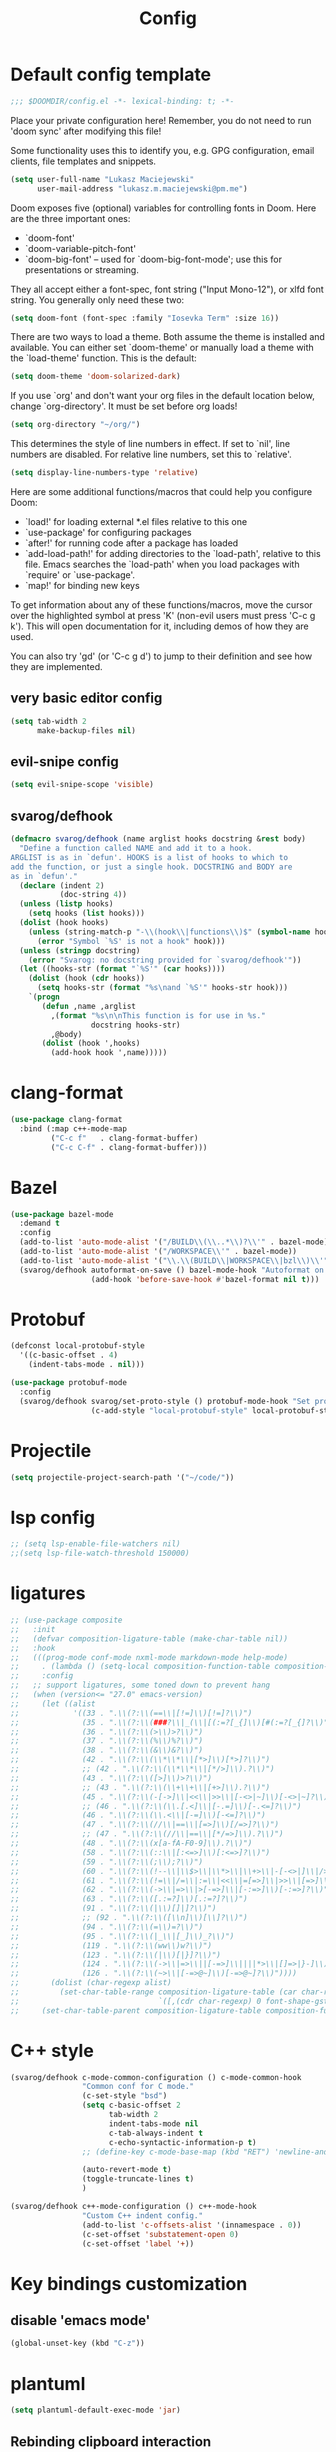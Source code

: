 #+TITLE: Config

* Default config template
#+BEGIN_SRC emacs-lisp
;;; $DOOMDIR/config.el -*- lexical-binding: t; -*-
#+END_SRC

Place your private configuration here! Remember, you do not need to run 'doom
sync' after modifying this file!

Some functionality uses this to identify you, e.g. GPG configuration, email
clients, file templates and snippets.

#+BEGIN_SRC emacs-lisp
(setq user-full-name "Lukasz Maciejewski"
      user-mail-address "lukasz.m.maciejewski@pm.me")
#+END_SRC
Doom exposes five (optional) variables for controlling fonts in Doom. Here
are the three important ones:

+ `doom-font'
+ `doom-variable-pitch-font'
+ `doom-big-font' -- used for `doom-big-font-mode'; use this for
  presentations or streaming.

They all accept either a font-spec, font string ("Input Mono-12"), or xlfd
font string. You generally only need these two:

#+BEGIN_SRC emacs-lisp
(setq doom-font (font-spec :family "Iosevka Term" :size 16))
#+END_SRC

There are two ways to load a theme. Both assume the theme is installed and
available. You can either set `doom-theme' or manually load a theme with the
`load-theme' function. This is the default:

#+BEGIN_SRC emacs-lisp
(setq doom-theme 'doom-solarized-dark)
#+END_SRC

If you use `org' and don't want your org files in the default location below,
change `org-directory'. It must be set before org loads!

#+BEGIN_SRC emacs-lisp
(setq org-directory "~/org/")
#+END_SRC

This determines the style of line numbers in effect. If set to `nil', line
numbers are disabled. For relative line numbers, set this to `relative'.
#+BEGIN_SRC emacs-lisp
(setq display-line-numbers-type 'relative)
#+END_SRC

 Here are some additional functions/macros that could help you configure Doom:

 - `load!' for loading external *.el files relative to this one
 - `use-package' for configuring packages
 - `after!' for running code after a package has loaded
 - `add-load-path!' for adding directories to the `load-path', relative to
   this file. Emacs searches the `load-path' when you load packages with
   `require' or `use-package'.
 - `map!' for binding new keys

To get information about any of these functions/macros, move the cursor over
the highlighted symbol at press 'K' (non-evil users must press 'C-c g k').
This will open documentation for it, including demos of how they are used.

You can also try 'gd' (or 'C-c g d') to jump to their definition and see how
they are implemented.
** very basic editor config
#+BEGIN_SRC emacs-lisp
(setq tab-width 2
      make-backup-files nil)
#+END_SRC
** evil-snipe config
#+BEGIN_SRC emacs-lisp
(setq evil-snipe-scope 'visible)
#+END_SRC

** svarog/defhook
#+BEGIN_SRC emacs-lisp
(defmacro svarog/defhook (name arglist hooks docstring &rest body)
  "Define a function called NAME and add it to a hook.
ARGLIST is as in `defun'. HOOKS is a list of hooks to which to
add the function, or just a single hook. DOCSTRING and BODY are
as in `defun'."
  (declare (indent 2)
           (doc-string 4))
  (unless (listp hooks)
    (setq hooks (list hooks)))
  (dolist (hook hooks)
    (unless (string-match-p "-\\(hook\\|functions\\)$" (symbol-name hook))
      (error "Symbol `%S' is not a hook" hook)))
  (unless (stringp docstring)
    (error "Svarog: no docstring provided for `svarog/defhook'"))
  (let ((hooks-str (format "`%S'" (car hooks))))
    (dolist (hook (cdr hooks))
      (setq hooks-str (format "%s\nand `%S'" hooks-str hook)))
    `(progn
       (defun ,name ,arglist
         ,(format "%s\n\nThis function is for use in %s."
                  docstring hooks-str)
         ,@body)
       (dolist (hook ',hooks)
         (add-hook hook ',name)))))
#+END_SRC

* clang-format

#+begin_src emacs-lisp
(use-package clang-format
  :bind (:map c++-mode-map
         ("C-c f"   . clang-format-buffer)
         ("C-c C-f" . clang-format-buffer)))
#+end_src

* Bazel
#+begin_src emacs-lisp
(use-package bazel-mode
  :demand t
  :config
  (add-to-list 'auto-mode-alist '("/BUILD\\(\\..*\\)?\\'" . bazel-mode))
  (add-to-list 'auto-mode-alist '("/WORKSPACE\\'" . bazel-mode))
  (add-to-list 'auto-mode-alist '("\\.\\(BUILD\\|WORKSPACE\\|bzl\\)\\'" . bazel-mode))
  (svarog/defhook autoformat-on-save () bazel-mode-hook "Autoformat on save."
                  (add-hook 'before-save-hook #'bazel-format nil t)))
#+END_SRC
* Protobuf
#+BEGIN_SRC emacs-lisp
(defconst local-protobuf-style
  '((c-basic-offset . 4)
    (indent-tabs-mode . nil)))

(use-package protobuf-mode
  :config
  (svarog/defhook svarog/set-proto-style () protobuf-mode-hook "Set protobuf style."
                  (c-add-style "local-protobuf-style" local-protobuf-style t)))
#+END_SRC

* Projectile
#+begin_src emacs-lisp
(setq projectile-project-search-path '("~/code/"))
#+end_src
* lsp config
#+BEGIN_SRC emacs-lisp
;; (setq lsp-enable-file-watchers nil)
;;(setq lsp-file-watch-threshold 150000)
#+END_SRC

* ligatures
#+BEGIN_SRC emacs-lisp
;; (use-package composite
;;   :init
;;   (defvar composition-ligature-table (make-char-table nil))
;;   :hook
;;   (((prog-mode conf-mode nxml-mode markdown-mode help-mode)
;;     . (lambda () (setq-local composition-function-table composition-ligature-table))))
;;     :config
;;   ;; support ligatures, some toned down to prevent hang
;;   (when (version<= "27.0" emacs-version)
;;     (let ((alist
;;            '((33 . ".\\(?:\\(==\\|[!=]\\)[!=]?\\)")
;;              (35 . ".\\(?:\\(###?\\|_(\\|[(:=?[_{]\\)[#(:=?[_{]?\\)")
;;              (36 . ".\\(?:\\(>\\)>?\\)")
;;              (37 . ".\\(?:\\(%\\)%?\\)")
;;              (38 . ".\\(?:\\(&\\)&?\\)")
;;              (42 . ".\\(?:\\(\\*\\*\\|[*>]\\)[*>]?\\)")
;;              ;; (42 . ".\\(?:\\(\\*\\*\\|[*/>]\\).?\\)")
;;              (43 . ".\\(?:\\([>]\\)>?\\)")
;;              ;; (43 . ".\\(?:\\(\\+\\+\\|[+>]\\).?\\)")
;;              (45 . ".\\(?:\\(-[->]\\|<<\\|>>\\|[-<>|~]\\)[-<>|~]?\\)")
;;              ;; (46 . ".\\(?:\\(\\.[.<]\\|[-.=]\\)[-.<=]?\\)")
;;              (46 . ".\\(?:\\(\\.<\\|[-=]\\)[-<=]?\\)")
;;              (47 . ".\\(?:\\(//\\|==\\|[=>]\\)[/=>]?\\)")
;;              ;; (47 . ".\\(?:\\(//\\|==\\|[*/=>]\\).?\\)")
;;              (48 . ".\\(?:\\(x[a-fA-F0-9]\\).?\\)")
;;              (58 . ".\\(?:\\(::\\|[:<=>]\\)[:<=>]?\\)")
;;              (59 . ".\\(?:\\(;\\);?\\)")
;;              (60 . ".\\(?:\\(!--\\|\\$>\\|\\*>\\|\\+>\\|-[-<>|]\\|/>\\|<[-<=]\\|=[<>|]\\|==>?\\||>\\||||?\\|~[>~]\\|[$*+/:<=>|~-]\\)[$*+/:<=>|~-]?\\)")
;;              (61 . ".\\(?:\\(!=\\|/=\\|:=\\|<<\\|=[=>]\\|>>\\|[=>]\\)[=<>]?\\)")
;;              (62 . ".\\(?:\\(->\\|=>\\|>[-=>]\\|[-:=>]\\)[-:=>]?\\)")
;;              (63 . ".\\(?:\\([.:=?]\\)[.:=?]?\\)")
;;              (91 . ".\\(?:\\(|\\)[]|]?\\)")
;;              ;; (92 . ".\\(?:\\([\\n]\\)[\\]?\\)")
;;              (94 . ".\\(?:\\(=\\)=?\\)")
;;              (95 . ".\\(?:\\(|_\\|[_]\\)_?\\)")
;;              (119 . ".\\(?:\\(ww\\)w?\\)")
;;              (123 . ".\\(?:\\(|\\)[|}]?\\)")
;;              (124 . ".\\(?:\\(->\\|=>\\||[-=>]\\||||*>\\|[]=>|}-]\\).?\\)")
;;              (126 . ".\\(?:\\(~>\\|[-=>@~]\\)[-=>@~]?\\)"))))
;;       (dolist (char-regexp alist)
;;         (set-char-table-range composition-ligature-table (car char-regexp)
;;                               `([,(cdr char-regexp) 0 font-shape-gstring]))))
;;     (set-char-table-parent composition-ligature-table composition-function-table)))
#+END_SRC
* C++ style
#+BEGIN_SRC emacs-lisp
(svarog/defhook c-mode-common-configuration () c-mode-common-hook
                "Common conf for C mode."
                (c-set-style "bsd")
                (setq c-basic-offset 2
                      tab-width 2
                      indent-tabs-mode nil
                      c-tab-always-indent t
                      c-echo-syntactic-information-p t)
                ;; (define-key c-mode-base-map (kbd "RET") 'newline-and-indent)

                (auto-revert-mode t)
                (toggle-truncate-lines t)
                )

(svarog/defhook c++-mode-configuration () c++-mode-hook
                "Custom C++ indent config."
                (add-to-list 'c-offsets-alist '(innamespace . 0))
                (c-set-offset 'substatement-open 0)
                (c-set-offset 'label '+))
#+END_SRC

* Key bindings customization
** disable 'emacs mode'
#+BEGIN_SRC emacs-lisp
(global-unset-key (kbd "C-z"))
#+END_SRC

* plantuml
#+BEGIN_SRC emacs-lisp
(setq plantuml-default-exec-mode 'jar)
#+END_SRC

** Rebinding clipboard interaction
#+BEGIN_SRC emacs-lisp
(bind-keys
 ("s-x" . clipboard-kill-region)
 ("s-c" . clipboard-kill-ring-save)
 ("s-v" . clipboard-yank)
 )
#+END_SRC
* Disable symlink resolution
#+BEGIN_SRC emacs-lisp
(setq find-file-visit-truename nil
      vc-follow-symlinks nil)
#+END_SRC

* Local config
#+BEGIN_SRC emacs-lisp
(use-package org-install)
(use-package ob-tangle)

(setq svarog//local-config-file (expand-file-name "config_local.org" (expand-file-name doom-private-dir)))
(when (file-exists-p svarog//local-config-file)
  (org-babel-load-file svarog//local-config-file))
#+END_SRC
